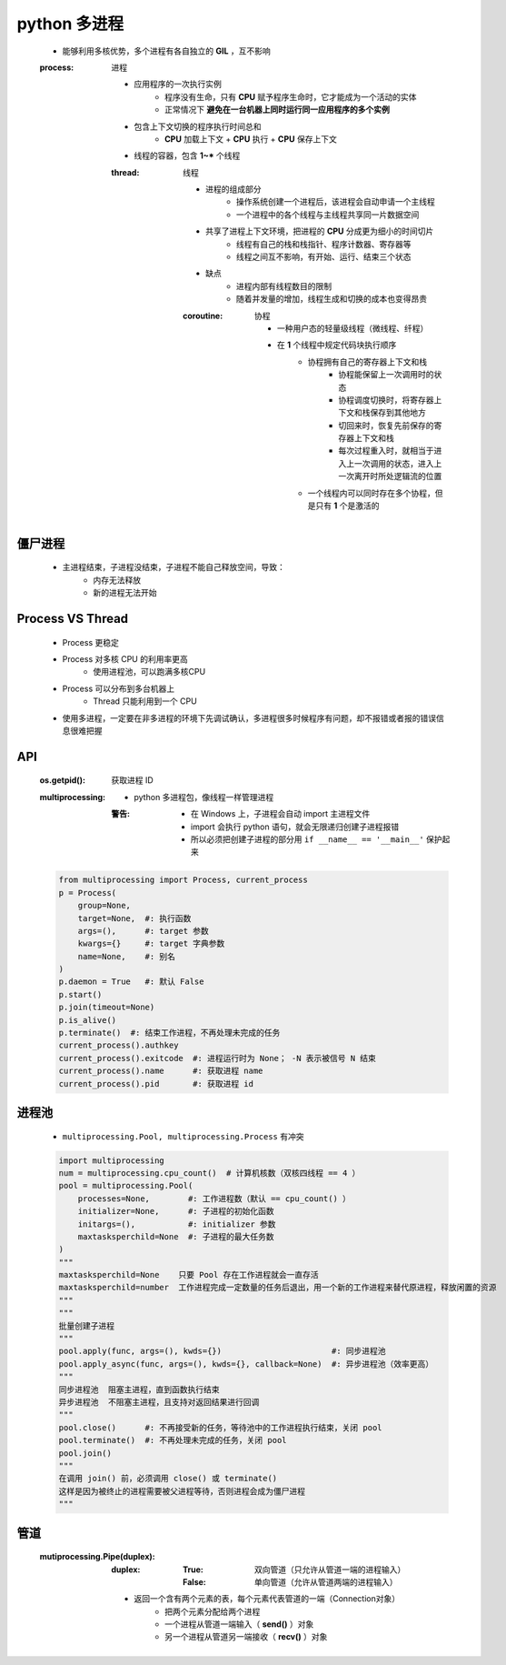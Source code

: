 python 多进程
============
    - 能够利用多核优势，多个进程有各自独立的 **GIL** ，互不影响
    .. image:: process.png
    :process: 进程

        - 应用程序的一次执行实例
            - 程序没有生命，只有 **CPU** 赋予程序生命时，它才能成为一个活动的实体
            - 正常情况下 **避免在一台机器上同时运行同一应用程序的多个实例**
        - 包含上下文切换的程序执行时间总和
            - **CPU** 加载上下文 + **CPU** 执行 + **CPU** 保存上下文
        - 线程的容器，包含 **1~*** 个线程
        :thread: 线程

            - 进程的组成部分
                - 操作系统创建一个进程后，该进程会自动申请一个主线程
                - 一个进程中的各个线程与主线程共享同一片数据空间
            - 共享了进程上下文环境，把进程的 **CPU** 分成更为细小的时间切片
                - 线程有自己的栈和栈指针、程序计数器、寄存器等
                - 线程之间互不影响，有开始、运行、结束三个状态
            - 缺点
                - 进程内部有线程数目的限制
                - 随着并发量的增加，线程生成和切换的成本也变得昂贵
            :coroutine: 协程

                - 一种用户态的轻量级线程（微线程、纤程）
                - 在 **1** 个线程中规定代码块执行顺序
                    - 协程拥有自己的寄存器上下文和栈
                        - 协程能保留上一次调用时的状态
                        - 协程调度切换时，将寄存器上下文和栈保存到其他地方
                        - 切回来时，恢复先前保存的寄存器上下文和栈
                        - 每次过程重入时，就相当于进入上一次调用的状态，进入上一次离开时所处逻辑流的位置
                    - 一个线程内可以同时存在多个协程，但是只有 **1** 个是激活的


僵尸进程
--------
    - 主进程结束，子进程没结束，子进程不能自己释放空间，导致：
        - 内存无法释放
        - 新的进程无法开始


Process VS Thread
------------------
    - Process 更稳定
    - Process 对多核 CPU 的利用率更高
        - 使用进程池，可以跑满多核CPU
    - Process 可以分布到多台机器上
        - Thread 只能利用到一个 CPU
    - 使用多进程，一定要在非多进程的环境下先调试确认，多进程很多时候程序有问题，却不报错或者报的错误信息很难把握


API
----
    :os.getpid(): 获取进程 ID
    :multiprocessing:
        - python 多进程包，像线程一样管理进程
        :警告:
            - 在 Windows 上，子进程会自动 import 主进程文件
            - import 会执行 python 语句，就会无限递归创建子进程报错
            - 所以必须把创建子进程的部分用 ``if __name__ == '__main__'`` 保护起来
    .. code-block:: python

        from multiprocessing import Process, current_process
        p = Process(
            group=None,
            target=None,  #: 执行函数
            args=(),      #: target 参数
            kwargs={}     #: target 字典参数
            name=None,    #: 别名
        )
        p.daemon = True   #: 默认 False
        p.start()
        p.join(timeout=None)
        p.is_alive()
        p.terminate()  #: 结束工作进程，不再处理未完成的任务
        current_process().authkey
        current_process().exitcode  #: 进程运行时为 None； -N 表示被信号 N 结束
        current_process().name      #: 获取进程 name
        current_process().pid       #: 获取进程 id


进程池
------
    - ``multiprocessing.Pool, multiprocessing.Process`` 有冲突
    .. code-block:: python

        import multiprocessing
        num = multiprocessing.cpu_count()  # 计算机核数（双核四线程 == 4 ）
        pool = multiprocessing.Pool(
            processes=None,        #: 工作进程数（默认 == cpu_count() ）
            initializer=None,      #: 子进程的初始化函数
            initargs=(),           #: initializer 参数
            maxtasksperchild=None  #: 子进程的最大任务数
        )
        """
        maxtasksperchild=None    只要 Pool 存在工作进程就会一直存活
        maxtasksperchild=number  工作进程完成一定数量的任务后退出，用一个新的工作进程来替代原进程，释放闲置的资源
        """
        """
        批量创建子进程
        """
        pool.apply(func, args=(), kwds={})                       #: 同步进程池
        pool.apply_async(func, args=(), kwds={}, callback=None)  #: 异步进程池（效率更高）
        """
        同步进程池  阻塞主进程，直到函数执行结束
        异步进程池  不阻塞主进程，且支持对返回结果进行回调
        """
        pool.close()      #: 不再接受新的任务，等待池中的工作进程执行结束，关闭 pool
        pool.terminate()  #: 不再处理未完成的任务，关闭 pool
        pool.join()
        """
        在调用 join() 前，必须调用 close() 或 terminate()
        这样是因为被终止的进程需要被父进程等待，否则进程会成为僵尸进程
        """


管道
----
    :mutiprocessing.Pipe(duplex):
        :duplex:
            :True: 双向管道（只允许从管道一端的进程输入）
            :False: 单向管道（允许从管道两端的进程输入）
        - 返回一个含有两个元素的表，每个元素代表管道的一端（Connection对象）
            - 把两个元素分配给两个进程
            - 一个进程从管道一端输入（ **send()** ）对象
            - 另一个进程从管道另一端接收（ **recv()** ）对象
